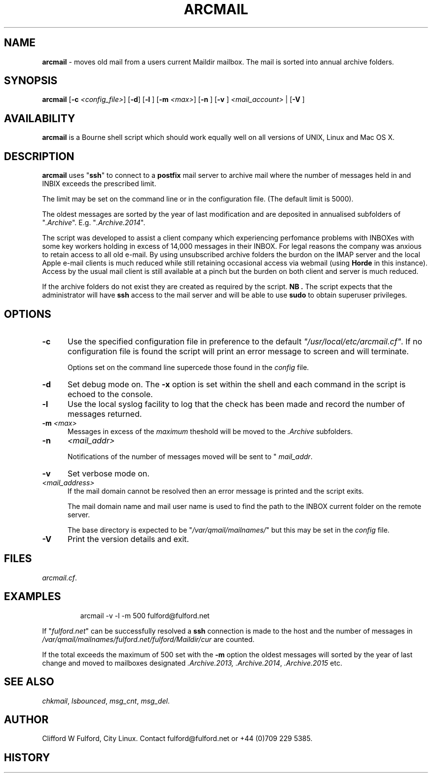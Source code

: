 .TH ARCMAIL 8l "14th May 2015 r1.34
.SH NAME
.B arcmail
- moves old mail from a users current Maildir mailbox. The mail is sorted
into annual archive folders. 
.SH SYNOPSIS
\fBarcmail\fR
[\fB-c \fI<config_file>\fR]
[\fB-d\fR]
[\fB-l \fR]
[\fB-m \fI<max>\fR]
[\fB-n \fR]
[\fB-v \fR]
\fI<mail_account>\fR |
[\fB-V \fR]
.br
.SH AVAILABILITY
.B arcmail
is a Bourne shell script which should work equally well on all versions of UNIX,
Linux and Mac OS X.
.SH DESCRIPTION
.B arcmail
uses "\fBssh\fR"
to connect to a 
.B postfix 
mail server to archive mail where the number of messages held in and INBIX
exceeds the prescribed limit. 
.LP
The limit may be set on the command line or in the configuration file. (The
default limit is 5000). 
.LP
The oldest messages are sorted by the year of last modification and 
are deposited in annualised subfolders of "\fI.Archive\fR". E.g.
"\fI.Archive.2014\fR".
.LP
The script was developed to assist a client company which experiencing perfomance
problems with INBOXes with some key workers holding in excess of 14,000 messages
in their INBOX. For legal reasons the company was anxious to retain access to all
old e-mail. By using unsubscribed archive folders the burdon on the IMAP server
and the local Apple e-mail clients is much reduced while still retaining 
occasional access via webmail (using 
.B Horde
in this instance). Access by the usual mail client is still available at a pinch
but the burden on both client and server is much reduced.
.LP
If the archive folders do not exist they are created as required by the 
script.
.B NB .
The script expects that the administrator will have 
.B ssh 
access to the mail server and will be able to use
.B sudo
to obtain superuser privileges.
.SH OPTIONS
.TP 5
.B -c
Use the specified configuration file in preference to the default
\fI"/usr/local/etc/arcmail.cf"\fR.
If no configuration file is found the script will print an error message to
screen and will terminate.
.IP
Options set on the command line supercede those found in the 
.I config
file.
.TP 5
.B -d
Set debug mode on. 
The \fB-x\fR option is set within the shell
and each command in the script is echoed to the console.
.TP 5
.B -l
Use the local syslog facility to log that the check has been made and 
record the number of messages returned.
.TP 5
\fB-m \fI<max>\fR
Messages in excess of the 
.I maximum
theshold will be moved to the 
.I .Archive
subfolders.
.TP 5
\fB-n\fR
.I <mail_addr>
.IP
Notifications of the number of messages moved will be sent to "
.IR mail_addr ".
.TP 5 
.B -v
Set verbose mode on. 
.TP 5
.I <mail_address> 
If the mail domain cannot be resolved then an error message is printed and
the script exits.
.IP
The mail domain name and mail user name is used to find the path to the
INBOX current folder on the remote server.
.IP
The base directory is expected to be "\fI/var/qmail/mailnames/\fR" but this
may be set in the
.I config
file.
.TP 5
.B -V
Print the version details and exit. 
.SH FILES
.IR arcmail.cf .
.SH EXAMPLES
.IP
.nf
.ft CW
arcmail -v -l -m 500 fulford@fulford.net 
.ft R
.fi
.LP
If "\fIfulford.net\fR" can be successfully resolved a 
.B ssh
connection is made to the host and the number of messages in
\fI/var/qmail/mailnames/fulford.net/fulford/Maildir/cur\fR
are counted.
.LP
If the total exceeds the maximum of 500 set with the 
.B -m
option the oldest messages will sorted by the year of last change and
moved to mailboxes designated
.IR .Archive.2013,
.IR .Archive.2014 ,
.I .Archive.2015
etc.
.SH SEE ALSO
.IR chkmail ,
.IR lsbounced ,
.IR msg_cnt ,
.IR msg_del .
.SH AUTHOR
Clifford W Fulford, City Linux. Contact fulford@fulford.net or +44 (0)709 229 5385.
.SH HISTORY
